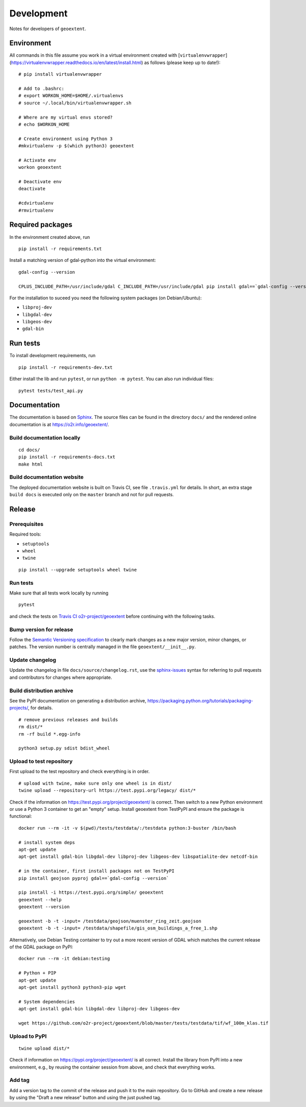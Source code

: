 Development
===========

Notes for developers of ``geoextent``.

Environment
-----------

All commands in this file assume you work in a virtual environment created with [``virtualenvwrapper``](https://virtualenvwrapper.readthedocs.io/en/latest/install.html) as follows (please keep up to date!):

::

    # pip install virtualenvwrapper
    
    # Add to .bashrc:
    # export WORKON_HOME=$HOME/.virtualenvs
    # source ~/.local/bin/virtualenvwrapper.sh
    
    # Where are my virtual envs stored?
    # echo $WORKON_HOME
    
    # Create environment using Python 3
    #mkvirtualenv -p $(which python3) geoextent
    
    # Activate env
    workon geoextent
    
    # Deactivate env
    deactivate
    
    #cdvirtualenv
    #rmvirtualenv

Required packages
-----------------

In the environment created above, run

::

    pip install -r requirements.txt
    
Install a matching version of gdal-python into the virtual environment:

::

    gdal-config --version

    CPLUS_INCLUDE_PATH=/usr/include/gdal C_INCLUDE_PATH=/usr/include/gdal pip install gdal==`gdal-config --version`

For the installation to suceed you need the following system packages (on Debian/Ubuntu):

- ``libproj-dev``
- ``libgdal-dev``
- ``libgeos-dev``
- ``gdal-bin``

Run tests
---------

To install development requirements, run

::

    pip install -r requirements-dev.txt

Either install the lib and run ``pytest``, or run ``python -m pytest``.
You can also run individual files:

::

    pytest tests/test_api.py

Documentation
-------------

The documentation is based on Sphinx_.
The source files can be found in the directory ``docs/`` and the rendered online documentation is at https://o2r.info/geoextent/.

Build documentation locally
^^^^^^^^^^^^^^^^^^^^^^^^^^^

::

    cd docs/
    pip install -r requirements-docs.txt
    make html

Build documentation website
^^^^^^^^^^^^^^^^^^^^^^^^^^^

The deployed documentation website is built on Travis CI, see file ``.travis.yml`` for details.
In short, an extra stage ``build docs`` is executed only on the ``master`` branch and not for pull requests.

.. _Sphinx: https://www.sphinx-doc.org

Release
-------

Prerequisites
^^^^^^^^^^^^^

Required tools:

- ``setuptools``
- ``wheel``
- ``twine``

::

    pip install --upgrade setuptools wheel twine

Run tests
^^^^^^^^^

Make sure that all tests work locally by running

::

    pytest

and check the tests on `Travis CI o2r-project/geoextent`_ before continuing with the following tasks.

.. _`Travis CI o2r-project/geoextent`: https://travis-ci.org/github/o2r-project/geoextent

Bump version for release
^^^^^^^^^^^^^^^^^^^^^^^^

Follow the `Semantic Versioning specification`_ to clearly mark changes as a new major version, minor changes, or patches.
The version number is centrally managed in the file ``geoextent/__init__.py``.

.. _Semantic Versioning specification: https://semver.org/

Update changelog
^^^^^^^^^^^^^^^^

Update the changelog in file ``docs/source/changelog.rst``, use the `sphinx-issues`_ syntax for referring to pull requests and contributors for changes where appropriate.

.. _sphinx-issues: https://github.com/sloria/sphinx-issues

Build distribution archive
^^^^^^^^^^^^^^^^^^^^^^^^^^

See the PyPI documentation on generating a distribution archive, https://packaging.python.org/tutorials/packaging-projects/, for details.

::

    # remove previous releases and builds
    rm dist/*
    rm -rf build *.egg-info

    python3 setup.py sdist bdist_wheel

Upload to test repository
^^^^^^^^^^^^^^^^^^^^^^^^^

First upload to the test repository and check everything is in order.

::

    # upload with twine, make sure only one wheel is in dist/
    twine upload --repository-url https://test.pypi.org/legacy/ dist/*

Check if the information on https://test.pypi.org/project/geoextent/ is correct.
Then switch to a new Python environment or use a Python 3 container to get an "empty" setup.
Install geoextent from TestPyPI and ensure the package is functional:

::

    docker run --rm -it -v $(pwd)/tests/testdata/:/testdata python:3-buster /bin/bash

    # install system deps
    apt-get update
    apt-get install gdal-bin libgdal-dev libproj-dev libgeos-dev libspatialite-dev netcdf-bin

    # in the container, first install packages not on TestPyPI
    pip install geojson pyproj gdal==`gdal-config --version`

    pip install -i https://test.pypi.org/simple/ geoextent
    geoextent --help
    geoextent --version

    geoextent -b -t -input= /testdata/geojson/muenster_ring_zeit.geojson
    geoextent -b -t -input= /testdata/shapefile/gis_osm_buildings_a_free_1.shp

Alternatively, use Debian Testing container to try out a more recent version of GDAL which matches the current release of the GDAL package on PyPI:

::
    
    docker run --rm -it debian:testing
    
    # Python + PIP
    apt-get update
    apt-get install python3 python3-pip wget

    # System dependencies
    apt-get install gdal-bin libgdal-dev libproj-dev libgeos-dev

    wget https://github.com/o2r-project/geoextent/blob/master/tests/testdata/tif/wf_100m_klas.tif


Upload to PyPI
^^^^^^^^^^^^^^

::

    twine upload dist/*


Check if information on https://pypi.org/project/geoextent/ is all correct.
Install the library from PyPI into a new environment, e.g., by reusing the container session from above, and check that everything works.

Add tag
^^^^^^^

Add a version tag to the commit of the release and push it to the main repository.
Go to GitHub and create a new release by using the "Draft a new release" button and using the just pushed tag.

